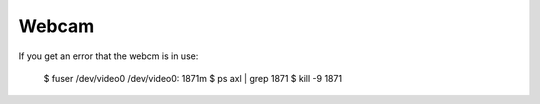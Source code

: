 Webcam
^^^^^^

If you get an error that the webcm is in use:

    $ fuser /dev/video0
    /dev/video0: 1871m
    $ ps axl | grep 1871
    $ kill -9 1871
